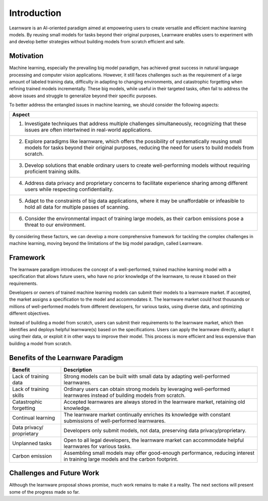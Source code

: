 ================
Introduction
================

Learnware is an AI-oriented paradigm aimed at empowering users to create versatile and efficient machine learning models. By reusing small models for tasks beyond their original purposes, Learnware enables users to experiment with and develop better strategies without building models from scratch efficient and safe.


Motivation
=================

.. image:: ../_static/img/learnware_paradigm.jpg
   :align: center

Machine learning, especially the prevailing big model paradigm, has achieved great success in natural language processing and computer vision applications. However, it still faces challenges such as the requirement of a large amount of labeled training data, difficulty in adapting to changing environments, and catastrophic forgetting when refining trained models incrementally. These big models, while useful in their targeted tasks, often fail to address the above issues and struggle to generalize beyond their specific purposes.

To better address the entangled issues in machine learning, we should consider the following aspects:

+------------------------------------------------------------------------------------+
| Aspect                                                                             |
+====================================================================================+
| 1. Investigate techniques that address multiple challenges simultaneously,         |
|    recognizing that these issues are often intertwined in real-world applications. |
+------------------------------------------------------------------------------------+
| 2. Explore paradigms like learnware, which offers the possibility of               |
|    systematically reusing small models for tasks beyond their original purposes,   |
|    reducing the need for users to build models from scratch.                       |
+------------------------------------------------------------------------------------+
| 3. Develop solutions that enable ordinary users to create well-performing models   |
|    without requiring proficient training skills.                                   |
+------------------------------------------------------------------------------------+
| 4. Address data privacy and proprietary concerns to facilitate experience          |
|    sharing among different users while respecting confidentiality.                 |
+------------------------------------------------------------------------------------+
| 5. Adapt to the constraints of big data applications, where it may be              |
|    unaffordable or infeasible to hold all data for multiple passes of scanning.    |
+------------------------------------------------------------------------------------+
| 6. Consider the environmental impact of training large models, as their carbon     |
|    emissions pose a threat to our environment.                                     |
+------------------------------------------------------------------------------------+

By considering these factors, we can develop a more comprehensive framework for tackling the complex challenges in machine learning, moving beyond the limitations of the big model paradigm, called Learnware.



Framework
=======================

.. image:: ../_static/img/learnware_market.jpg
   :align: center

The learnware paradigm introduces the concept of a well-performed, trained machine learning model with a specification that allows future users, who have no prior knowledge of the learnware, to reuse it based on their requirements.

Developers or owners of trained machine learning models can submit their models to a learnware market. If accepted, the market assigns a specification to the model and accommodates it. The learnware market could host thousands or millions of well-performed models from different developers, for various tasks, using diverse data, and optimizing different objectives.

Instead of building a model from scratch, users can submit their requirements to the learnware market, which then identifies and deploys helpful learnware(s) based on the specifications. Users can apply the learnware directly, adapt it using their data, or exploit it in other ways to improve their model. This process is more efficient and less expensive than building a model from scratch.

Benefits of the Learnware Paradigm
==============================================

+-----------------------+-----------------------------------------------------------------------------------------------+
| Benefit               | Description                                                                                   |
+=======================+===============================================================================================+
| Lack of training data | Strong models can be built with small data by adapting well-performed learnwares.             |
+-----------------------+-----------------------------------------------------------------------------------------------+
| Lack of training      | Ordinary users can obtain strong models by leveraging well-performed learnwares instead of    |
| skills                | building models from scratch.                                                                 |
+-----------------------+-----------------------------------------------------------------------------------------------+
| Catastrophic          | Accepted learnwares are always stored in the learnware market, retaining old knowledge.       |
| forgetting            |                                                                                               |
+-----------------------+-----------------------------------------------------------------------------------------------+
| Continual learning    | The learnware market continually enriches its knowledge with constant submissions of          |
|                       | well-performed learnwares.                                                                    |
+-----------------------+-----------------------------------------------------------------------------------------------+
| Data privacy/         | Developers only submit models, not data, preserving data privacy/proprietary.                 |
| proprietary           |                                                                                               |
+-----------------------+-----------------------------------------------------------------------------------------------+
| Unplanned tasks       | Open to all legal developers, the learnware market can accommodate helpful learnwares for     |
|                       | various tasks.                                                                                |
+-----------------------+-----------------------------------------------------------------------------------------------+
| Carbon emission       | Assembling small models may offer good-enough performance, reducing interest in training      |
|                       | large models and the carbon footprint.                                                        |
+-----------------------+-----------------------------------------------------------------------------------------------+

Challenges and Future Work
==============================================

Although the learnware proposal shows promise, much work remains to make it a reality. The next sections will present some of the progress made so far.




